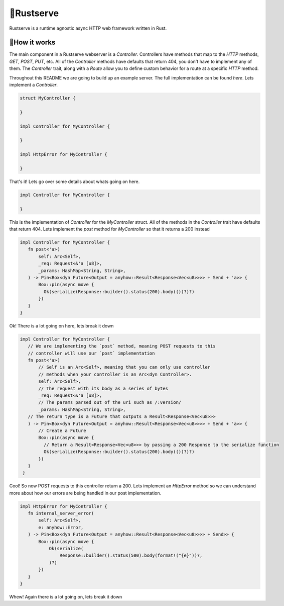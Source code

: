 🍦Rustserve
============

Rustserve is a runtime agnostic async HTTP web framework written in Rust.  


📖How it works
--------------

The main component in a Rustserve webserver is a `Controller`.  Controllers have
methods that map to the `HTTP` methods, `GET`, `POST`, `PUT`, etc.  All of the
`Controller` methods have defaults that return 404, you don't have to implement
any of them.  The `Controller` trait, along with a `Route` allow you to define
custom behavior for a route at a specific `HTTP` method.  

Throughout this README we are going to build up an example server.  The full
implementation can be found `here`. Lets implement a `Controller`.  

.. code-block:: rust

   struct MyController {

   }

   impl Controller for MyController {

   }

   impl HttpError for MyController {

   }

That's it!  Lets go over some details about whats going on here.  

.. code-block:: rust

   impl Controller for MyController {

   }

This is the implementation of `Controller` for the `MyController` struct.  All
of the methods in the `Controller` trait have defaults that return 404.  Lets
implement the `post` method for `MyController` so that it returns a 200 instead

.. code-block:: rust

   impl Controller for MyController {
      fn post<'a>(
          self: Arc<Self>,
          _req: Request<&'a [u8]>,
          _params: HashMap<String, String>,
      ) -> Pin<Box<dyn Future<Output = anyhow::Result<Response<Vec<u8>>>> + Send + 'a>> {
          Box::pin(async move {
            Ok(serialize(Response::builder().status(200).body(())?)?)
          })
      }
   }

Ok! There is a lot going on here, lets break it down

.. code-block:: rust

   impl Controller for MyController {
      // We are implementing the `post` method, meaning POST requests to this
      // controller will use our `post` implementation
      fn post<'a>(
          // Self is an Arc<Self>, meaning that you can only use controller
          // methods when your controller is an Arc<dyn Controller>.  
          self: Arc<Self>,
          // The request with its body as a series of bytes
          _req: Request<&'a [u8]>,
          // The params parsed out of the uri such as /:version/
          _params: HashMap<String, String>,
      // The return type is a Future that outputs a Result<Response<Vec<u8>>>
      ) -> Pin<Box<dyn Future<Output = anyhow::Result<Response<Vec<u8>>>> + Send + 'a>> {
          // Create a Future
          Box::pin(async move {
            // Return a Result<Response<Vec<u8>>> by passing a 200 Response to the serialize function
            Ok(serialize(Response::builder().status(200).body(())?)?)
          })
      }
    }

Cool! So now POST requests to this controller return a 200.  Lets implement an
`HttpError` method so we can understand more about how our errors are being
handled in our post implementation. 

.. code-block:: rust

   impl HttpError for MyController {
      fn internal_server_error(
          self: Arc<Self>,
          e: anyhow::Error,
      ) -> Pin<Box<dyn Future<Output = anyhow::Result<Response<Vec<u8>>>> + Send>> {
          Box::pin(async move {
              Ok(serialize(
                  Response::builder().status(500).body(format!("{e}"))?,
              )?)
          })
      }
   }

Whew! Again there is a lot going on, lets break it down

.. code-block:: rust
   impl HttpError for MyController {
      // We are implementing the `internal_server_error` method, this means when
      // internal_server_error is called on this controller, it will use our
      // implementation.
      fn internal_server_error(
          // Self is an Arc<Self>, meaning that you can only use controller
          // methods when your controller is an Arc<dyn HttpError>.   
          self: Arc<Self>,
          // The error that ocurred is passed as a parameter.  
          e: anyhow::Error,
      // The return type is a Future that outputs a Result<Response<Vec<u8>>>
      ) -> Pin<Box<dyn Future<Output = anyhow::Result<Response<Vec<u8>>>> + Send>> {
          // Create a future
          Box::pin(async move {
              // Return a Result<Response<Vec<u8>>> by passing a 500 response to
              // the serialize function.  We are also setting the body of the
              // response to be the error we received as an argument.  
              Ok(serialize(
                  Response::builder().status(500).body(format!("{e}"))?,
              )?)
          })
      }
   }


